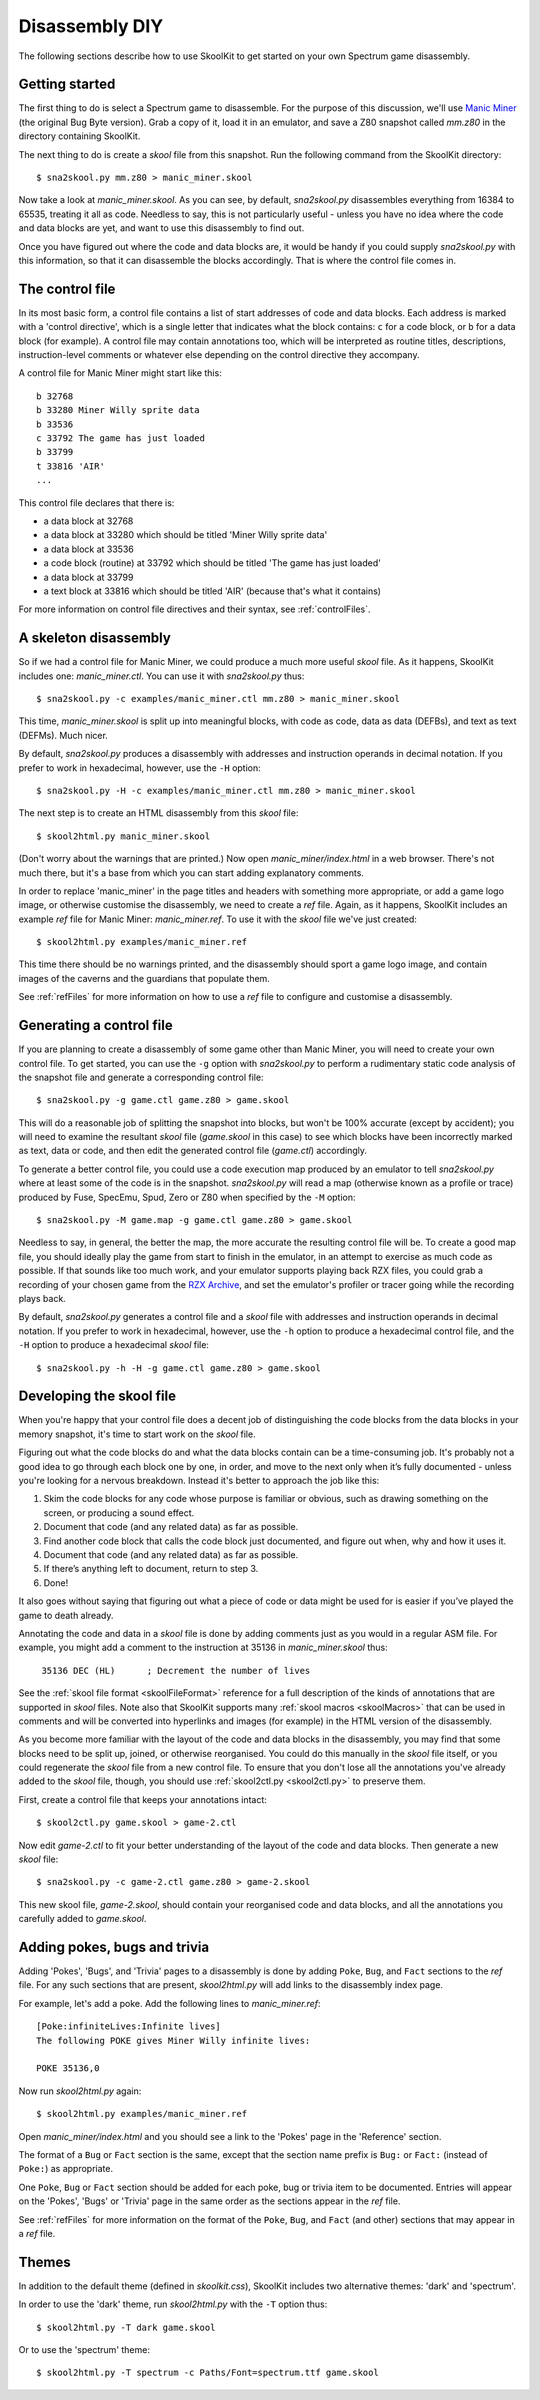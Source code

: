 .. _disassemblyDIY:

Disassembly DIY
===============
The following sections describe how to use SkoolKit to get started on your own
Spectrum game disassembly.

Getting started
---------------
The first thing to do is select a Spectrum game to disassemble. For the purpose
of this discussion, we'll use `Manic Miner`_ (the original Bug Byte version).
Grab a copy of it, load it in an emulator, and save a Z80 snapshot called
`mm.z80` in the directory containing SkoolKit.

The next thing to do is create a `skool` file from this snapshot. Run the
following command from the SkoolKit directory::

  $ sna2skool.py mm.z80 > manic_miner.skool

Now take a look at `manic_miner.skool`. As you can see, by default,
`sna2skool.py` disassembles everything from 16384 to 65535, treating it all as
code. Needless to say, this is not particularly useful - unless you have no
idea where the code and data blocks are yet, and want to use this disassembly
to find out.

Once you have figured out where the code and data blocks are, it would be handy
if you could supply `sna2skool.py` with this information, so that it can
disassemble the blocks accordingly. That is where the control file comes in.

.. _Manic Miner: http://www.worldofspectrum.org/infoseekid.cgi?id=0003012&loadpics=3

The control file
----------------
In its most basic form, a control file contains a list of start addresses of
code and data blocks. Each address is marked with a 'control directive', which
is a single letter that indicates what the block contains: ``c`` for a code
block, or ``b`` for a data block (for example). A control file may contain
annotations too, which will be interpreted as routine titles, descriptions,
instruction-level comments or whatever else depending on the control directive
they accompany.

A control file for Manic Miner might start like this::

  b 32768
  b 33280 Miner Willy sprite data
  b 33536
  c 33792 The game has just loaded
  b 33799
  t 33816 'AIR'
  ...

This control file declares that there is:

* a data block at 32768
* a data block at 33280 which should be titled 'Miner Willy sprite data'
* a data block at 33536
* a code block (routine) at 33792 which should be titled 'The game has just
  loaded'
* a data block at 33799
* a text block at 33816 which should be titled 'AIR' (because that's what it
  contains)

For more information on control file directives and their syntax, see
:ref:`controlFiles`.

A skeleton disassembly
----------------------
So if we had a control file for Manic Miner, we could produce a much more
useful `skool` file. As it happens, SkoolKit includes one: `manic_miner.ctl`.
You can use it with `sna2skool.py` thus::

  $ sna2skool.py -c examples/manic_miner.ctl mm.z80 > manic_miner.skool

This time, `manic_miner.skool` is split up into meaningful blocks, with code as
code, data as data (DEFBs), and text as text (DEFMs). Much nicer.

By default, `sna2skool.py` produces a disassembly with addresses and
instruction operands in decimal notation. If you prefer to work in hexadecimal,
however, use the ``-H`` option::

  $ sna2skool.py -H -c examples/manic_miner.ctl mm.z80 > manic_miner.skool

The next step is to create an HTML disassembly from this `skool` file::

  $ skool2html.py manic_miner.skool

(Don't worry about the warnings that are printed.) Now open
`manic_miner/index.html` in a web browser. There's not much there, but it's a
base from which you can start adding explanatory comments.

In order to replace 'manic_miner' in the page titles and headers with something
more appropriate, or add a game logo image, or otherwise customise the
disassembly, we need to create a `ref` file. Again, as it happens, SkoolKit
includes an example `ref` file for Manic Miner: `manic_miner.ref`. To use it
with the `skool` file we've just created::

  $ skool2html.py examples/manic_miner.ref

This time there should be no warnings printed, and the disassembly should sport
a game logo image, and contain images of the caverns and the guardians that
populate them.

See :ref:`refFiles` for more information on how to use a `ref` file to
configure and customise a disassembly.

Generating a control file
-------------------------
If you are planning to create a disassembly of some game other than Manic
Miner, you will need to create your own control file. To get started, you can
use the ``-g`` option with `sna2skool.py` to perform a rudimentary static code
analysis of the snapshot file and generate a corresponding control file::

  $ sna2skool.py -g game.ctl game.z80 > game.skool

This will do a reasonable job of splitting the snapshot into blocks, but won't
be 100% accurate (except by accident); you will need to examine the resultant
`skool` file (`game.skool` in this case) to see which blocks have been
incorrectly marked as text, data or code, and then edit the generated control
file (`game.ctl`) accordingly.

To generate a better control file, you could use a code execution map produced
by an emulator to tell `sna2skool.py` where at least some of the code is in the
snapshot. `sna2skool.py` will read a map (otherwise known as a profile or
trace) produced by Fuse, SpecEmu, Spud, Zero or Z80 when specified by the
``-M`` option::

  $ sna2skool.py -M game.map -g game.ctl game.z80 > game.skool

Needless to say, in general, the better the map, the more accurate the
resulting control file will be. To create a good map file, you should ideally
play the game from start to finish in the emulator, in an attempt to exercise
as much code as possible. If that sounds like too much work, and your emulator
supports playing back RZX files, you could grab a recording of your chosen game
from the `RZX Archive <http://rzxarchive.co.uk/>`_, and set the emulator's
profiler or tracer going while the recording plays back.

By default, `sna2skool.py` generates a control file and a `skool` file with
addresses and instruction operands in decimal notation. If you prefer to work
in hexadecimal, however, use the ``-h`` option to produce a hexadecimal control
file, and the ``-H`` option to produce a hexadecimal `skool` file::

  $ sna2skool.py -h -H -g game.ctl game.z80 > game.skool

Developing the skool file
-------------------------
When you're happy that your control file does a decent job of distinguishing
the code blocks from the data blocks in your memory snapshot, it's time to
start work on the `skool` file.

Figuring out what the code blocks do and what the data blocks contain can be a
time-consuming job. It's probably not a good idea to go through each block one
by one, in order, and move to the next only when it’s fully documented - unless
you're looking for a nervous breakdown. Instead it's better to approach the job
like this:

1. Skim the code blocks for any code whose purpose is familiar or obvious,
   such as drawing something on the screen, or producing a sound effect.
2. Document that code (and any related data) as far as possible.
3. Find another code block that calls the code block just documented, and
   figure out when, why and how it uses it.
4. Document that code (and any related data) as far as possible.
5. If there’s anything left to document, return to step 3.
6. Done!

It also goes without saying that figuring out what a piece of code or data
might be used for is easier if you’ve played the game to death already.

Annotating the code and data in a `skool` file is done by adding comments just
as you would in a regular ASM file. For example, you might add a comment to the
instruction at 35136 in `manic_miner.skool` thus:

.. parsed-literal::
   :class: nonexistent

    35136 DEC (HL)      ; Decrement the number of lives

See the :ref:`skool file format <skoolFileFormat>` reference for a full
description of the kinds of annotations that are supported in `skool` files.
Note also that SkoolKit supports many :ref:`skool macros <skoolMacros>` that
can be used in comments and will be converted into hyperlinks and images (for
example) in the HTML version of the disassembly.

As you become more familiar with the layout of the code and data blocks in the
disassembly, you may find that some blocks need to be split up, joined, or
otherwise reorganised. You could do this manually in the `skool` file itself,
or you could regenerate the `skool` file from a new control file. To ensure
that you don't lose all the annotations you've already added to the `skool`
file, though, you should use :ref:`skool2ctl.py <skool2ctl.py>` to preserve
them.

First, create a control file that keeps your annotations intact::

  $ skool2ctl.py game.skool > game-2.ctl

Now edit `game-2.ctl` to fit your better understanding of the layout of the
code and data blocks. Then generate a new `skool` file::

  $ sna2skool.py -c game-2.ctl game.z80 > game-2.skool

This new skool file, `game-2.skool`, should contain your reorganised code and
data blocks, and all the annotations you carefully added to `game.skool`.

Adding pokes, bugs and trivia
-----------------------------
Adding 'Pokes', 'Bugs', and 'Trivia' pages to a disassembly is done by adding
``Poke``, ``Bug``, and ``Fact`` sections to the `ref` file. For any such
sections that are present, `skool2html.py` will add links to the disassembly
index page.

For example, let's add a poke. Add the following lines to `manic_miner.ref`::

  [Poke:infiniteLives:Infinite lives]
  The following POKE gives Miner Willy infinite lives:

  POKE 35136,0

Now run `skool2html.py` again::

  $ skool2html.py examples/manic_miner.ref

Open `manic_miner/index.html` and you should see a link to the 'Pokes' page in
the 'Reference' section.

The format of a ``Bug`` or ``Fact`` section is the same, except that the
section name prefix is ``Bug:`` or ``Fact:`` (instead of ``Poke:``) as
appropriate.

One ``Poke``, ``Bug`` or ``Fact`` section should be added for each poke, bug or
trivia item to be documented. Entries will appear on the 'Pokes', 'Bugs' or
'Trivia' page in the same order as the sections appear in the `ref` file.

See :ref:`refFiles` for more information on the format of the ``Poke``,
``Bug``, and ``Fact`` (and other) sections that may appear in a `ref` file.

Themes
------
In addition to the default theme (defined in `skoolkit.css`), SkoolKit includes
two alternative themes: 'dark' and 'spectrum'.

In order to use the 'dark' theme, run `skool2html.py` with the ``-T`` option
thus::

  $ skool2html.py -T dark game.skool

Or to use the 'spectrum' theme::

  $ skool2html.py -T spectrum -c Paths/Font=spectrum.ttf game.skool
